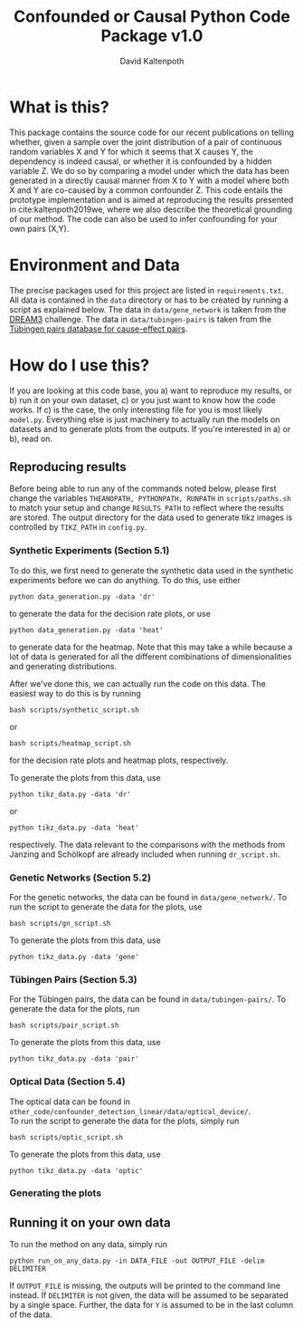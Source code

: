 #+OPTIONS: toc:nil 
#+AUTHOR: David Kaltenpoth
#+TITLE: Confounded or Causal Python Code Package v1.0

* What is this?
   This package contains the source code for our recent publications on telling whether, given a sample over the joint distribution of a pair of continuous random variables X and Y for which it seems that X causes Y, the dependency is indeed causal, or whether it is confounded by a hidden variable Z.
   We do so by comparing a model under which the data has been generated in a directly causal manner from X to Y with a model where both X and Y are co-caused by a common confounder Z.
This code entails the prototype implementation and is aimed at reproducing the results presented in cite:kaltenpoth2019we, where we also describe the theoretical grounding of our method. The code can also be used to infer confounding for your own pairs (X,Y).
* Environment and Data
  The precise packages used for this project are listed in ~requirements.txt~.
  All data is contained in the ~data~ directory or has to be created by running a script as explained below.
  The data in ~data/gene_network~ is taken from the [[http://dreamchallenges.org/project/dream-3-in-silico-network-challenge/][DREAM3]] challenge. The data in ~data/tubingen-pairs~ is taken from the [[https://webdav.tuebingen.mpg.de/cause-effect/][Tübingen pairs database for cause-effect pairs]].
* How do I use this?
  If you are looking at this code base, you 
  a) want to reproduce my results, or
  b) run it on your own dataset,
  c) or you just want to know how the code works.
  If c) is the case, the only interesting file for you is most likely ~model.py~. Everything else is just machinery to actually run the models on datasets and to generate plots from the outputs.
  If you're interested in a) or b), read on.
** Reproducing results
   Before being able to run any of the commands noted below, please first change the variables ~THEANOPATH, PYTHONPATH, RUNPATH~ in ~scripts/paths.sh~ to match your setup and change ~RESULTS_PATH~ to reflect where the results are stored.
   The output directory for the data used to generate tikz images is controlled by ~TIKZ_PATH~ in ~config.py~.
*** Synthetic Experiments (Section 5.1)
    To do this, we first need to generate the synthetic data used in the synthetic experiments before we can do anything.
    To do this, use either
    #+BEGIN_SRC shell
    python data_generation.py -data 'dr'
    #+END_SRC
    to generate the data for the decision rate plots, or use
    #+BEGIN_SRC shell
    python data_generation.py -data 'heat'
    #+END_SRC
    to generate data for the heatmap. Note that this may take a while because a lot of data is generated for all the different combinations of dimensionalities and generating distributions.

    After we've done this, we can actually run the code on this data.
    The easiest way to do this is by running
    #+BEGIN_SRC shell
    bash scripts/synthetic_script.sh
    #+END_SRC
    or
    #+BEGIN_SRC shell
    bash scripts/heatmap_script.sh
    #+END_SRC
    for the decision rate plots and heatmap plots, respectively.

    To generate the plots from this data, use
    #+BEGIN_SRC shell
    python tikz_data.py -data 'dr'
    #+END_SRC
    or 
    #+BEGIN_SRC shell
    python tikz_data.py -data 'heat'
    #+END_SRC
    respectively.
    The data relevant to the comparisons with the methods from Janzing and Schölkopf are already included when running ~dr_script.sh~.
*** Genetic Networks (Section 5.2)
    For the genetic networks, the data can be found in ~data/gene_network/~. To run the script to generate the data for the plots, use
    #+BEGIN_SRC shell
    bash scripts/gn_script.sh
    #+END_SRC

    To generate the plots from this data, use
    #+BEGIN_SRC shell
    python tikz_data.py -data 'gene'
    #+END_SRC
*** Tübingen Pairs (Section 5.3)
    For the Tübingen pairs, the data can be found in ~data/tubingen-pairs/~. To generate the data for the plots, run
    #+BEGIN_SRC shell
    bash scripts/pair_script.sh
    #+END_SRC

    To generate the plots from this data, use
    #+BEGIN_SRC shell
    python tikz_data.py -data 'pair'
    #+END_SRC
*** Optical Data (Section 5.4)
    The optical data can be found in\\
    ~other_code/confounder_detection_linear/data/optical_device/~.\\
    To run the script to generate the data for the plots, simply run
    #+BEGIN_SRC shell
    bash scripts/optic_script.sh
    #+END_SRC

    To generate the plots from this data, use
    #+BEGIN_SRC shell
    python tikz_data.py -data 'optic'
    #+END_SRC
*** Generating the plots
** Running it on your own data
   To run the method on any data, simply run
   #+BEGIN_SRC shell
   python run_on_any_data.py -in DATA_FILE -out OUTPUT_FILE -delim DELIMITER
   #+END_SRC
   If ~OUTPUT_FILE~ is missing, the outputs will be printed to the command line instead. If ~DELIMITER~ is not given, the data will be assumed to be separated by a single space. Further, the data for ~Y~ is assumed to be in the last column of the data. 
